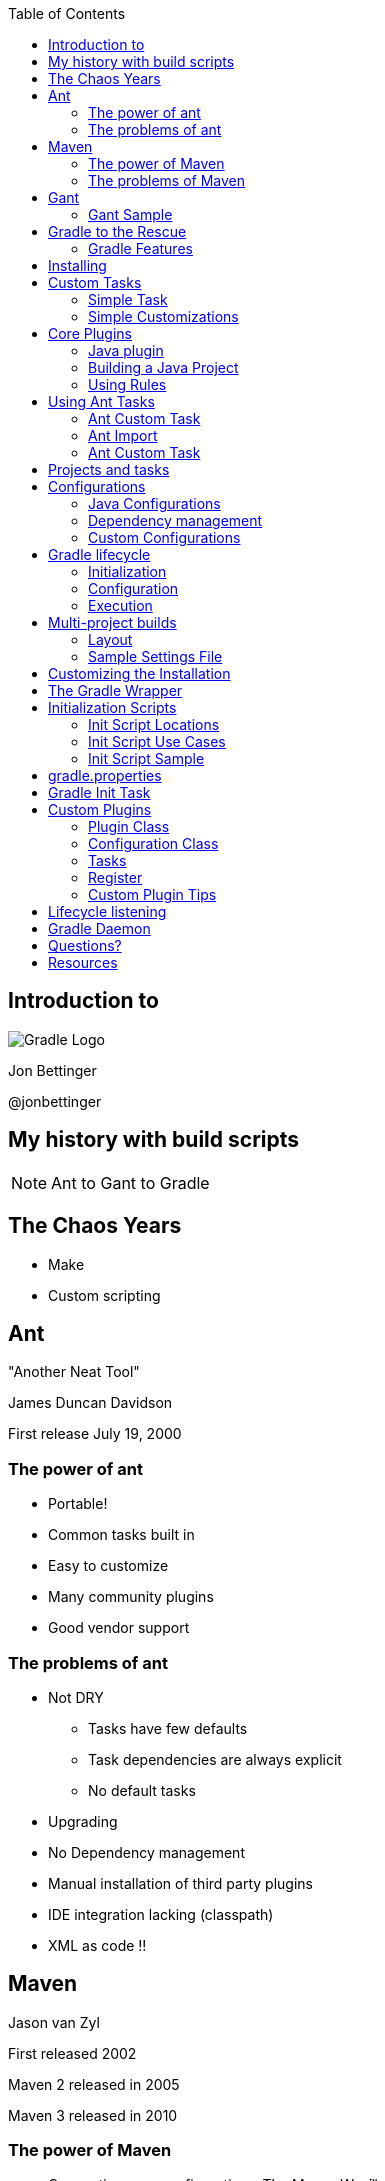 :backend: revealjs
:revealjs_history: true
:revealjs_progress: false
:imagesdir: images
:data-uri:
:toc:

== Introduction to

image:gradle_logo.png[Gradle Logo]

Jon Bettinger

@jonbettinger

== My history with build scripts
[NOTE.speaker]
--
Ant to Gant to Gradle
--

== The Chaos Years

* Make
* Custom scripting

== Ant
"Another Neat Tool"

James Duncan Davidson 

First release July 19, 2000

=== The power of ant

* Portable!
* Common tasks built in
* Easy to customize
* Many community plugins
* Good vendor support

=== The problems of ant

* Not DRY
** Tasks have few defaults
** Task dependencies are always explicit
** No default tasks
* Upgrading
* No Dependency management
* Manual installation of third party plugins
* IDE integration lacking (classpath)
* XML as code !!

== Maven

Jason van Zyl

First released 2002

Maven 2 released in 2005

Maven 3 released in 2010

=== The power of Maven

* Convention over configuration - The Maven Way™
* Consistent defaults
* Goal dependencies built in
* Dependency management
* IDE integration good
* Many community plugins
* Good vendor support

[NOTE.speaker]
--
Inspiration for Ivy
--

=== The problems of Maven

* Hard to customize
** Goal dependencies built in
** The Maven Way™
* Learning curve
* Goal discovery
* More XML !!

== Gant

A groovy wrapper for Ant tasks

First released in 2007

=== Gant Sample

------------------
includeTargets << gant.targets.Clean
cleanDirectory << 'build'

target(stuff: 'A target to do some stuff.') {
  println 'Stuff'
  depends clean
  echo message: 'A default message from Ant.'
  otherStuff()
}

target(otherStuff: 'A target to do some other stuff') {
  println 'OtherStuff'
  echo message: 'Another message from Ant.'
  clean()
}

setDefaultTarget stuff
------------------

== Gradle to the Rescue

First released in 2009

Release 1.0 in 2012

=== Gradle Features

[format="dsv",cols="2"]
|=====================
DRY\: Sensible defaults 
Conventions
Tasks dependencies built in
Dependency Management
IDE integration
Many community plugins
Easy custom plugins
Built in task documentation
Everything customizable
Incremental tasks
No XML required !!
And more...
|=====================

[NOTE.speaker]
--
Copy a file conditionally
2 jars from one project (Android)
Generated source code
--

== Installing

* JDK 1.5+
* Groovy included
* Set GRADLE_HOME environment variable
* Add $GRADLE_HOME/bin to path

[NOTE.speaker]
--
Supports JAVA_OPTS and GRADLE_OPTS
gvm
The wrapper and enterprise customization
--

== Custom Tasks

=== Simple Task

.build.gradle
--------------
task helloWorld << {
	println 'Hello World!'
}
--------------

--------------
gradle -q helloWorld
Hello World!
--------------

[NOTE.speaker]
--
 project as delegate
 metaobject helloWorld
 leftShift operator overload
 println
 Groovy strings
 quiet mode
 Take questions
--

=== Simple Customizations

.build.gradle
--------------
task hello << {
	print 'Hello'
}
task world(dependsOn: hello) << {
	print 'World'
}
world.doFirst {
	print ' '
}
world.doLast {
	print '!'
}
world << {
	println ''
}
--------------

--------------
gradle -q hello
Hello
--------------

--------------
gradle -q world
Hello World!
--------------

== Core Plugins

=== Java plugin

-------------------
apply plugin: java
-------------------

---------------------
gradle tasks
:tasks

------------------------------------------------------------
All tasks runnable from root project
------------------------------------------------------------

Build tasks
-----------
assemble - Assembles the outputs of this project.
build - Assembles and tests this project.
buildDependents - Assembles and tests this project and all projects that depend on it.
buildNeeded - Assembles and tests this project and all projects it depends on.
classes - Assembles classes 'main'.
clean - Deletes the build directory.
jar - Assembles a jar archive containing the main classes.
testClasses - Assembles classes 'test'.

Build Setup tasks
-----------------
init - Initializes a new Gradle build. [incubating]
wrapper - Generates Gradle wrapper files. [incubating]

Documentation tasks
-------------------
javadoc - Generates Javadoc API documentation for the main source code.

Help tasks
----------
components - Displays the components produced by root project 'java_plugin_demo'. [incubating]
dependencies - Displays all dependencies declared in root project 'java_plugin_demo'.
dependencyInsight - Displays the insight into a specific dependency in root project 'java_plugin_demo'.
help - Displays a help message.
projects - Displays the sub-projects of root project 'java_plugin_demo'.
properties - Displays the properties of root project 'java_plugin_demo'.
tasks - Displays the tasks runnable from root project 'java_plugin_demo'.

Verification tasks
------------------
check - Runs all checks.
test - Runs the unit tests.

Rules
-----
Pattern: clean<TaskName>: Cleans the output files of a task.
Pattern: build<ConfigurationName>: Assembles the artifacts of a configuration.
Pattern: upload<ConfigurationName>: Assembles and uploads the artifacts belonging to a configuration.

To see all tasks and more detail, run with --all.
---------------------

[NOTE.speaker]
--
Rules
--

=== Building a Java Project

---------------------
gradle clean build
:clean
:compileJava
:processResources UP-TO-DATE
:classes
:jar
:assemble
:compileTestJava
:processTestResources UP-TO-DATE
:testClasses
:test
:check
:build

BUILD SUCCESSFUL
---------------------

[NOTE.speaker]
--
Marker tasks
--

=== Using Rules

-------------------
apply plugin: 'java'
-------------------

-------------------
gradle --dry-run uploadRuntime
:compileJava SKIPPED
:processResources SKIPPED
:classes SKIPPED
:jar SKIPPED
:uploadRuntime SKIPPED

BUILD SUCCESSFUL
-------------------

== Using Ant Tasks

-------------------
task hello << {
    String greeting = 'Hello World!'
    ant.echo(message: greeting)
}
-------------------

-------------------
gradle hello
:hello
[ant:echo] Hello World!

BUILD SUCCESSFUL
-------------------

=== Ant Custom Task

-------------------
task check << {
    ant.taskdef(resource: 'checkstyletask.properties') {
        classpath {
            fileset(dir: 'libs', includes: '*.jar')
        }
    }
    ant.checkstyle(config: 'checkstyle.xml') {
        fileset(dir: 'src')
    }
}
-------------------

=== Ant Import

.build.gradle
-------------------
ant.importBuild 'build.xml'
-------------------

.build.xml
-------------------
<project>
    <target name="hello">
        <echo>Hello, from Ant</echo>
    </target>
</project>
-------------------

-------------------
gradle hello
:hello
[ant:echo] Hello, from Ant

BUILD SUCCESSFUL
-------------------

=== Ant Custom Task

-------------------
configurations {
    pmd
}
dependencies {
    pmd group: 'pmd', name: 'pmd', version: '4.2.5'
}
task check << {
    ant.taskdef(name: 'pmd',
                classname: 'net.sourceforge.pmd.ant.PMDTask',
                classpath: configurations.pmd.asPath)
    ant.pmd(shortFilenames: 'true',
            failonruleviolation: 'true',
            rulesetfiles: file('pmd-rules.xml').toURI().toString()) {
        formatter(type: 'text', toConsole: 'true')
        fileset(dir: 'src')
    }
}
-------------------

[NOTE.speaker]
--
 Alternate group, name, version format
 Leading into configurations
--

== Projects and tasks

== Configurations

A Configuration represents a group of artifacts and their dependencies. 

=== Java Configurations

image:javaPluginConfigurations.png[Configurations and SourceSets]

=== Dependency management

* ivy
* maven
* directory

=== Custom Configurations

TODO: Custom configuration showing asPath

== Gradle lifecycle

=== Initialization
Gradle supports single and multi-project builds. During the
initialization phase, Gradle determines which projects are going to take
part in the build, and creates a Project instance for each of these
projects.

=== Configuration

During this phase the project objects are configured. The build scripts
of all projects which are part of the build are executed.

=== Execution

Based on the task name arguments passed, Gradle determines the subset of
the tasks. Gradle then executes each of the selected tasks.

== Multi-project builds

=== Layout

* Traditional
* Flat

=== Sample Settings File

.Build layout
-------
water/
  build.gradle
  settings.gradle
  bluewhale/
    build.gradle
  krill/
    build.gradle
-------

.settings.gradle
-------
include 'bluewhale', 'krill'
-------

[NOTE.speaker]
--
Always include settings.gradle
master directory
--

== Customizing the Installation

* Using the wrapper
* Initialization scripts
* gradle.properties

== The Gradle Wrapper

* Generates Windows and shell scripts
* Uses a defined version of Gradle
* Provides repeatable builds over time
* Team members do not need to install Gradle

== Initialization Scripts

* a.k.a. init scripts
* Run before the build starts. 

=== Init Script Locations

* Command line --init-script <path>
* init.gradle in USER_HOME/.gradle/
* *.gradle in USER_HOME/.gradle/init.d/
* *.gradle in GRADLE_HOME/init.d/

=== Init Script Use Cases

* Set up enterprise-wide configuration, such as where to find custom plugins.
* Set up properties based on the current environment, such as a developer's machine vs. a continuous integration server.
* Supply personal information about the user that is required by the build, such as repository or database authentication credentials.
* Define machine specific details, such as where JDKs are installed.
* Register build listeners.
* Register build loggers.

=== Init Script Sample

.Sample Init Script
----------------------
allprojects {
    repositories {
        maven {
            name 'STANDARD_ENTERPRISE_REPO'
            url 'http://host.company.com/some/repo'
        }
    }
}
----------------------

== gradle.properties

A simple way to define per computer settings

* Use daemon
* Proxy
* JDK location

== Gradle Init Task

?

== Custom Plugins

* Plugin Class
* Configuration Class
* Tasks

=== Plugin Class

TODO

=== Configuration Class

TODO

=== Tasks

TODO

=== Register

TODO

=== Custom Plugin Tips

* Focused
* Bundle
TODO

== Lifecycle listening

* task graph ready
* when task added
TODO

== Gradle Daemon

== Questions?

== Resources

http://gradle.org/

http://plugins.gradle.org/

https://github.com/nebula-plugins

http://www.gradleware.com/

http://www.sinking.in/blog/provided-scope-in-gradle/

@jonbettinger

jonbettinger@gmail.com

[NOTE.speaker]
--
Free ebook
--


TODO Uploading to maven, group, artifact, verison, classifier?

